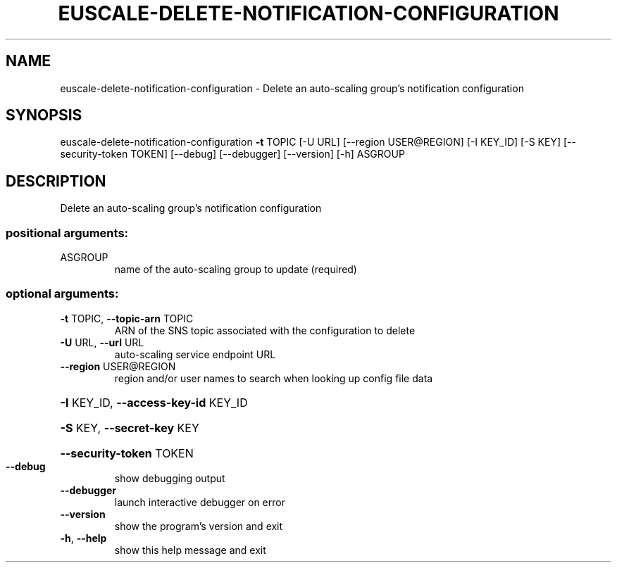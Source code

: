 .\" DO NOT MODIFY THIS FILE!  It was generated by help2man 1.44.1.
.TH EUSCALE-DELETE-NOTIFICATION-CONFIGURATION "1" "January 2015" "euca2ools 3.1.2" "User Commands"
.SH NAME
euscale-delete-notification-configuration \- Delete an auto-scaling group's notification configuration
.SH SYNOPSIS
euscale\-delete\-notification\-configuration \fB\-t\fR TOPIC [\-U URL]
[\-\-region USER@REGION]
[\-I KEY_ID] [\-S KEY]
[\-\-security\-token TOKEN]
[\-\-debug] [\-\-debugger]
[\-\-version] [\-h]
ASGROUP
.SH DESCRIPTION
Delete an auto\-scaling group's notification configuration
.SS "positional arguments:"
.TP
ASGROUP
name of the auto\-scaling group to update (required)
.SS "optional arguments:"
.TP
\fB\-t\fR TOPIC, \fB\-\-topic\-arn\fR TOPIC
ARN of the SNS topic associated with the configuration
to delete
.TP
\fB\-U\fR URL, \fB\-\-url\fR URL
auto\-scaling service endpoint URL
.TP
\fB\-\-region\fR USER@REGION
region and/or user names to search when looking up
config file data
.HP
\fB\-I\fR KEY_ID, \fB\-\-access\-key\-id\fR KEY_ID
.HP
\fB\-S\fR KEY, \fB\-\-secret\-key\fR KEY
.HP
\fB\-\-security\-token\fR TOKEN
.TP
\fB\-\-debug\fR
show debugging output
.TP
\fB\-\-debugger\fR
launch interactive debugger on error
.TP
\fB\-\-version\fR
show the program's version and exit
.TP
\fB\-h\fR, \fB\-\-help\fR
show this help message and exit
